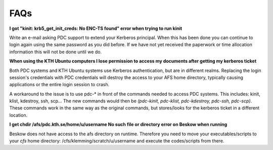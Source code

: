 .. index:: faq

.. _faq:

FAQs
^^^^

**I got "kinit: krb5_get_init_creds: No ENC-TS found" error when trying to run kinit**

Write an e-mail asking PDC support to extend your Kerberos principal. When this has been done you can continue to login again using the same password as you did before. If we have not yet received the paperwork or time allocation information this will not be done until we do.

**When using the KTH Ubuntu computers I lose permission to access my documents after getting my kerberos ticket**

Both PDC systems and KTH Ubuntu systems use Kerberos authentication, but are in different realms. Replacing the login session's credentials with PDC credentials will destroy the access to your AFS home directory, typically causing applications or the entire login session to crash.

A workaround to the issue is to use pdc-* in front of the commands needed to access PDC systems. This includes: kinit, klist, kdestroy, ssh, scp... The new commands would then be *(pdc-kinit, pdc-klist, pdc-kdestroy, pdc-ssh, pdc-scp)*. These commands work in the same way as the original commands, but stores/looks for the kerberos ticket in a different location.

**I get chdir /afs/pdc.kth.se/home/u/username No such file or directory error on Beskow when running**

Beskow does not have access to the afs directory on runtime. Therefore you need to move your executables/scripts to your *cfs* home directory: /cfs/klemming/scratch/u/username and execute the codes/scripts from there.
